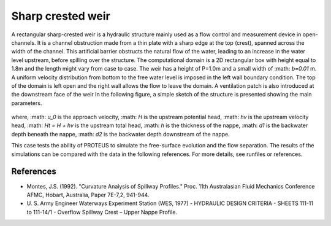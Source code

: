 Sharp crested weir
==================

A rectangular sharp-crested weir is a hydraulic structure mainly used
as a flow control and measurement device in open-channels. It is a
channel obstruction made from a thin plate with a sharp edge at the
top (crest), spanned across the width of the channel. This artificial
barrier obstructs the natural flow of the water, leading to an
increase in the water level upstream, before spilling over the
structure.  The computational domain is a 2D rectangular box with
height equal to 1.8m and the length might vary from case to case. The
weir has a height of P=1.0m and a small width of
:math: `b=0.01` m.  A uniform velocity distribution from bottom
to the free water level is imposed in the left wall boundary
condition. The top of the domain is left open and the right wall
allows the flow to leave the domain. A ventilation patch is also introduced at the downstream face of the weir
In the following figure, a simple sketch of the structure is presented showing the main
parameters.

.. figure:: ./SharpWeir.bmp
   :width: 100%
   :align: center

where, :math: `u_0` is the approach velocity, :math: `H` is the upstream
potential head, :math: `hv` is the upstream velocity head, :math: `Ht =
H + hv` is the upstream total head, :math: `h` is the thickness of the
nappe, :math: `d1` is the backwater depth beneath the nappe, :math: `d2`
is the backwater depth downstream of the nappe.

This case tests the ability of PROTEUS to simulate the free-surface
evolution and the flow separation. The results of the simulations can
be compared with the data in the following references.  For more
details, see runfiles or references.

References
----------

- Montes, J.S. (1992). "Curvature Analysis of Spillway Profiles."
  Proc. 11th Australasian Fluid Mechanics Conference AFMC, Hobart,
  Australia, Paper 7E-7,2, 941-944.

- U. S. Army Engineer Waterways Experiment Station (WES, 1977) -
  HYDRAULIC DESIGN CRITERIA - SHEETS 111-11 to 111-14/1 - Overflow
  Spillway Crest – Upper Nappe Profile.
